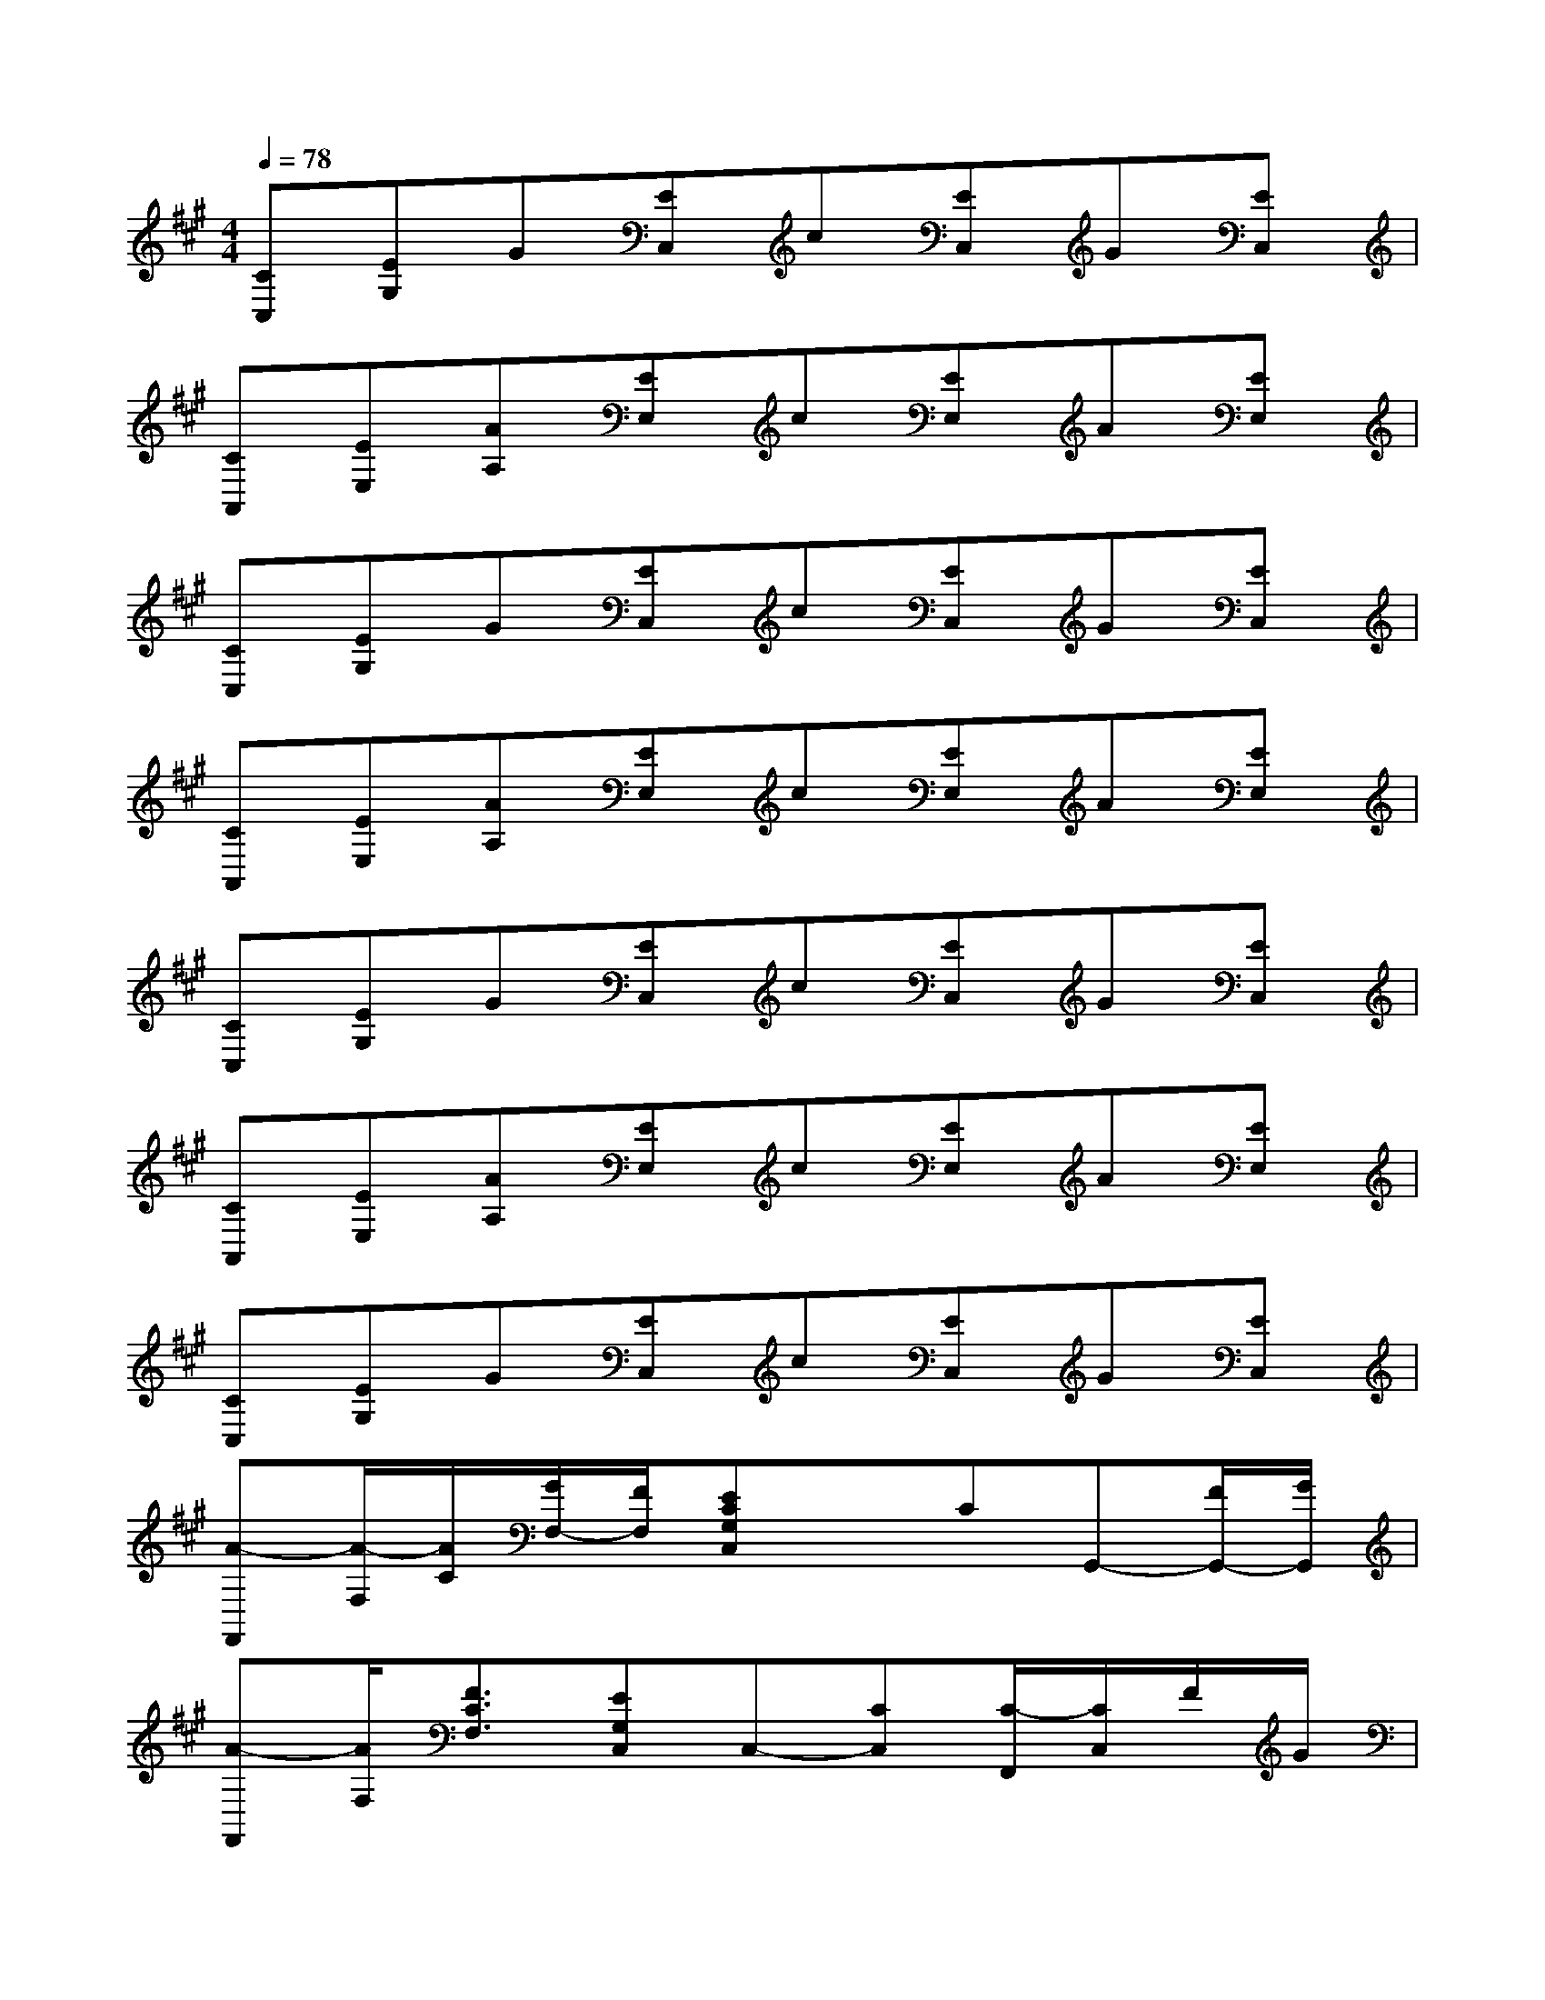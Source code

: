 X:1
T:
M:4/4
L:1/8
Q:1/4=78
K:A%3sharps
V:1
[CC,][EG,]G[EC,]c[EC,]G[EC,]|
[CA,,][EE,][AA,][EE,]c[EE,]A[EE,]|
[CC,][EG,]G[EC,]c[EC,]G[EC,]|
[CA,,][EE,][AA,][EE,]c[EE,]A[EE,]|
[CC,][EG,]G[EC,]c[EC,]G[EC,]|
[CA,,][EE,][AA,][EE,]c[EE,]A[EE,]|
[CC,][EG,]G[EC,]c[EC,]G[EC,]|
[A-F,,][A/2-F,/2][A/2C/2][G/2F,/2-][F/2F,/2][ECG,C,]xCG,,-[F/2G,,/2-][G/2G,,/2]|
[A-F,,][A/2F,/2][F3/2C3/2F,3/2][EG,C,]C,-[CC,][C/2-F,,/2][C/2C,/2]F/2G/2|
[A-F,,][A/2-F,/2][A/2C/2][A/2F,/2-][B/2F,/2][cG,C,G,,C,,][C/2C,/2]C/2C,,/2[c2G,2C,2]x/2|
[E/2G,/2E,/2B,,/2E,,/2][G/2E,,/2]E,,/2[E/2G,,/2][E,/2E,,/2]x/2[G,2E,2-B,,2-E,,2-][G,/2E,/2-B,,/2-E,,/2-][B,/2E,/2B,,/2E,,/2][E2B,2E,2B,,2E,,2]|
[F-C-F,C,F,,][F/2-C/2-F,/2][F/2C/2A,/2]C/2[D/2C,/2][G/2D,/2-A,,/2-D,,/2-][D,3/2A,,3/2D,,3/2]x[D/2D,,/2-][A,/2D,,/2-][D/2D,,/2-][F/2D,,/2]|
[EE,B,,E,,][E/2E,,/2][E/2-B,,/2]E/2E,/2[C/2C,/2-G,,/2-C,,/2-][C,3/2G,,3/2C,,3/2]C,-[C,/2C,,/2-][E,/2C,,/2-][C/2C,,/2-][E/2C,,/2]|
[F-C-F,C,F,,][F/2-C/2-F,/2][F/2C/2A,/2]C/2[D/2C,/2][G/2D,/2-A,,/2-D,,/2-][D,3/2A,,3/2D,,3/2]x[D/2D,,/2-][A,/2D,,/2-][D/2D,,/2-][F/2D,,/2]|
[EE,B,,E,,][E/2E,,/2][E/2-B,,/2]E/2E,/2[C/2C,/2-G,,/2-C,,/2-][C,3/2G,,3/2C,,3/2]C,-[C,/2C,,/2-][E,/2C,,/2-][C/2C,,/2-][E/2C,,/2]|
[AF,C,F,,][B,/2F,/2][C/2A,/2]E/2[A/2C,/2][G/2D,/2-A,,/2-D,,/2-][A,D,-A,,-D,,-][A,/2D,/2A,,/2D,,/2]D/2A,/2[D/2D,,/2-][A,/2D,,/2-][E/2D,,/2-][F/2D,,/2]